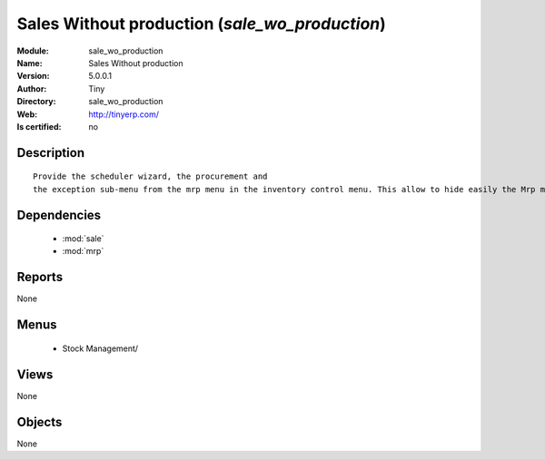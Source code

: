 
.. module:: sale_wo_production
    :synopsis: Sales Without production 
    :noindex:
.. 

.. raw:: html

    <link rel="stylesheet" href="../_static/hide_objects_in_sidebar.css" type="text/css" />

    <style>
      div.body p#module-sale_wo_production {
        display: none;
      }
    </style>

Sales Without production (*sale_wo_production*)
===============================================
:Module: sale_wo_production
:Name: Sales Without production
:Version: 5.0.0.1
:Author: Tiny
:Directory: sale_wo_production
:Web: http://tinyerp.com/
:Is certified: no

Description
-----------

::

  Provide the scheduler wizard, the procurement and
  the exception sub-menu from the mrp menu in the inventory control menu. This allow to hide easily the Mrp menu.

Dependencies
------------

 * :mod:`sale`
 * :mod:`mrp`

Reports
-------

None


Menus
-------

 * Stock Management/

Views
-----


None



Objects
-------

None
